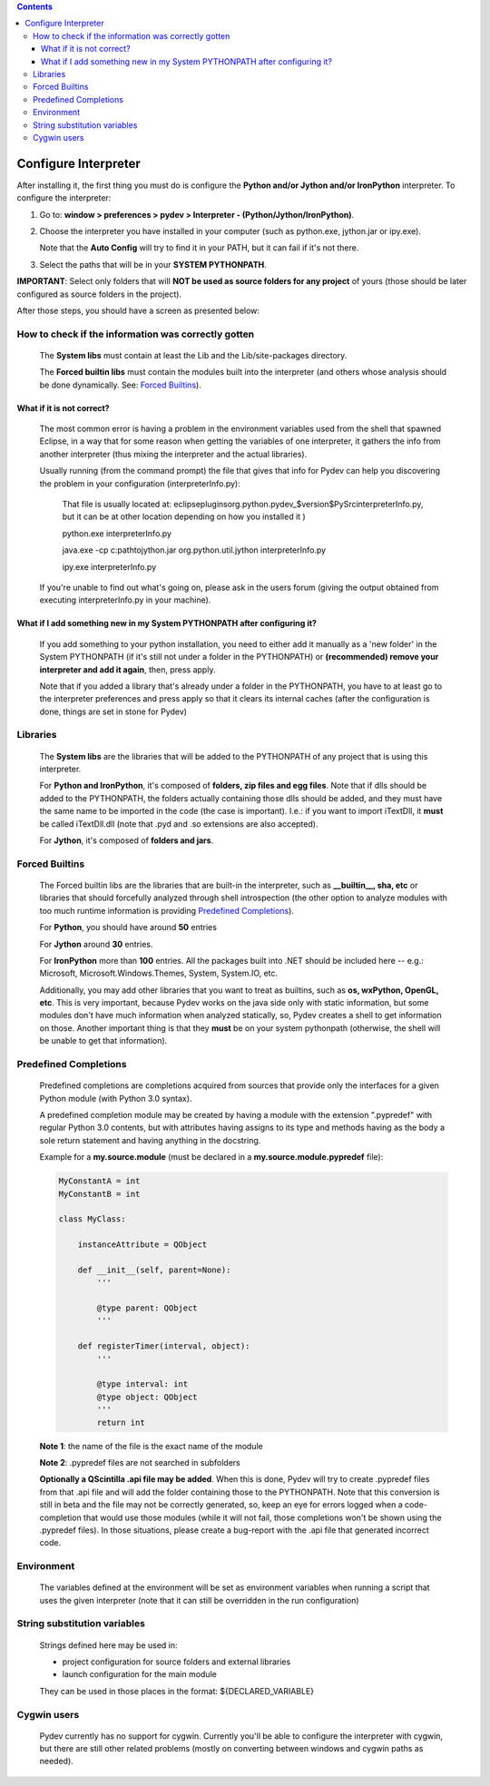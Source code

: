 .. contents::

Configure Interpreter
======================

After installing it, the first thing you must do is configure the **Python and/or Jython and/or IronPython** interpreter. 
To configure the interpreter:


1. Go to: **window > preferences > pydev > Interpreter - (Python/Jython/IronPython)**.
2. Choose the interpreter you have installed in your computer (such as python.exe, jython.jar or ipy.exe).

   Note that the **Auto Config** will try to find it in your PATH, but it can fail if it's not there.
   
3. Select the paths that will be in your **SYSTEM PYTHONPATH**. 

**IMPORTANT**: Select only folders that will **NOT be used as source folders for any project** of yours 
(those should be later configured as source folders in the project).


After those steps, you should have a screen as presented below:

.. image:: images/interpreter.png
   :class: snap
   :align: center   


How to check if the information was correctly gotten
----------------------------------------------------- 

    The **System libs** must contain at least the Lib and the Lib/site-packages directory.
    
    The **Forced builtin libs** must contain the modules built into the interpreter (and others whose
    analysis should be done dynamically. See: `Forced Builtins`_).


What if it is not correct?
~~~~~~~~~~~~~~~~~~~~~~~~~~~ 
    
    The most common error is having a problem in the environment variables used from the shell that spawned Eclipse,
    in a way that for some reason when getting the variables of one interpreter, it gathers the info from another
    interpreter (thus mixing the interpreter and the actual libraries).
    
    Usually running (from the command prompt) the file that gives that info for Pydev can help you discovering the
    problem in your configuration (interpreterInfo.py):
    
        That file is usually located at: eclipse\plugins\org.python.pydev_$version$\PySrc\interpreterInfo.py,
        but it can be at other location depending on how you installed it )
     
        python.exe interpreterInfo.py
        
        java.exe -cp c:\path\to\jython.jar org.python.util.jython interpreterInfo.py 
        
        ipy.exe interpreterInfo.py
        
    If you're unable to find out what's going on, please ask in the users forum (giving the output obtained from
    executing interpreterInfo.py in your machine).
    
    
What if I add something new in my System PYTHONPATH after configuring it?
~~~~~~~~~~~~~~~~~~~~~~~~~~~~~~~~~~~~~~~~~~~~~~~~~~~~~~~~~~~~~~~~~~~~~~~~~~ 
    
    If you add something to your python installation, you need to either
    add it manually as a 'new folder' in the System PYTHONPATH (if it's still not under a folder in the PYTHONPATH)
    or **(recommended) remove your interpreter and add it again**, then, press apply.
    
    Note that if you added a library that's already under a folder in the PYTHONPATH, you have to at least go to
    the interpreter preferences and press apply so that it clears its internal caches (after the configuration
    is done, things are set in stone for Pydev) 


Libraries
----------

    The **System libs** are the libraries that will be added to the PYTHONPATH of any project that is using this interpreter.
    
    For **Python and IronPython**, it's composed of **folders, zip files and egg files**. Note that if dlls should be added to
    the PYTHONPATH, the folders actually containing those dlls should be added, and they must have the same name to be
    imported in the code (the case is important). I.e.: if you want to import iTextDll, it **must** be called iTextDll.dll
    (note that .pyd and .so extensions are also accepted).
    
    For **Jython**, it's composed of **folders and jars**.

    
_`Forced Builtins`
-------------------

    The Forced builtin libs are the libraries that are built-in the interpreter, such as **__builtin__, sha, etc** or
    libraries that should forcefully analyzed through shell introspection (the other option to analyze modules
    with too much runtime information is providing `Predefined Completions`_).
    
    For **Python**, you should have around **50** entries 
    
    For **Jython** around **30** entries.
    
    For **IronPython** more than **100** entries. All the packages built into .NET should be included here -- e.g.:
    Microsoft, Microsoft.Windows.Themes, System, System.IO, etc. 
    
    Additionally, you may add other libraries that you want to treat as 
    builtins, such as **os, wxPython, OpenGL, etc**. This is very important, because Pydev works 
    on the java side only with static information, but some modules don't have much information when analyzed 
    statically, so, Pydev creates a shell to get information on those. Another important
    thing is that they **must** be on your system pythonpath (otherwise, the shell will be unable to get that information). 
    
    
.. image:: images/interpreter_forced_builtins.png
   :class: snap
   :align: center   
   
    
_`Predefined Completions`
-------------------------

    Predefined completions are completions acquired from sources that provide only the interfaces for
    a given Python module (with Python 3.0 syntax).
    
    A predefined completion module may be created by having a module with the extension ".pypredef"
    with regular Python 3.0 contents, but with attributes having assigns to its type and methods having
    as the body a sole return statement and having anything in the docstring.
    
    Example for a **my.source.module** (must be declared in a **my.source.module.pypredef** file):
    
    .. sourcecode:: python

        MyConstantA = int
        MyConstantB = int
        
        class MyClass:
            
            instanceAttribute = QObject
            
            def __init__(self, parent=None):
                '''
                
                @type parent: QObject
                '''
                
            def registerTimer(interval, object):
                '''
                
                @type interval: int
                @type object: QObject
                '''
                return int
                
                
    **Note 1**: the name of the file is the exact name of the module
    
    **Note 2**: .pypredef files are not searched in subfolders
    
    **Optionally a QScintilla .api file may be added**. When this is done, Pydev will try to create 
    .pypredef files from that .api file and will add the folder containing those to the PYTHONPATH.
    Note that this conversion is still in beta and the file may not be correctly generated, so,
    keep an eye for errors logged when a code-completion that would use those modules (while it
    will not fail, those completions won't be shown using the .pypredef files).
    In those situations, please create a bug-report with the .api file that generated incorrect code.

        
.. image:: images/interpreter_predefined.png
   :class: snap
   :align: center   
   
    
Environment
------------

    The variables defined at the environment will be set as environment variables when running a script that uses the 
    given interpreter (note    that it can still be overridden in the run configuration)
    
    
String substitution variables
-----------------------------

    Strings defined here may be used in:
    
    * project configuration for source folders and external libraries 
    * launch configuration for the main module 
    
    They can be used in those places in the format: ${DECLARED_VARIABLE}

    
Cygwin users
--------------- 
    
    Pydev currently has no support for cygwin. Currently you'll be able to configure the interpreter 
    with cygwin, but there are still other related problems (mostly on converting between windows and cygwin paths as needed).



